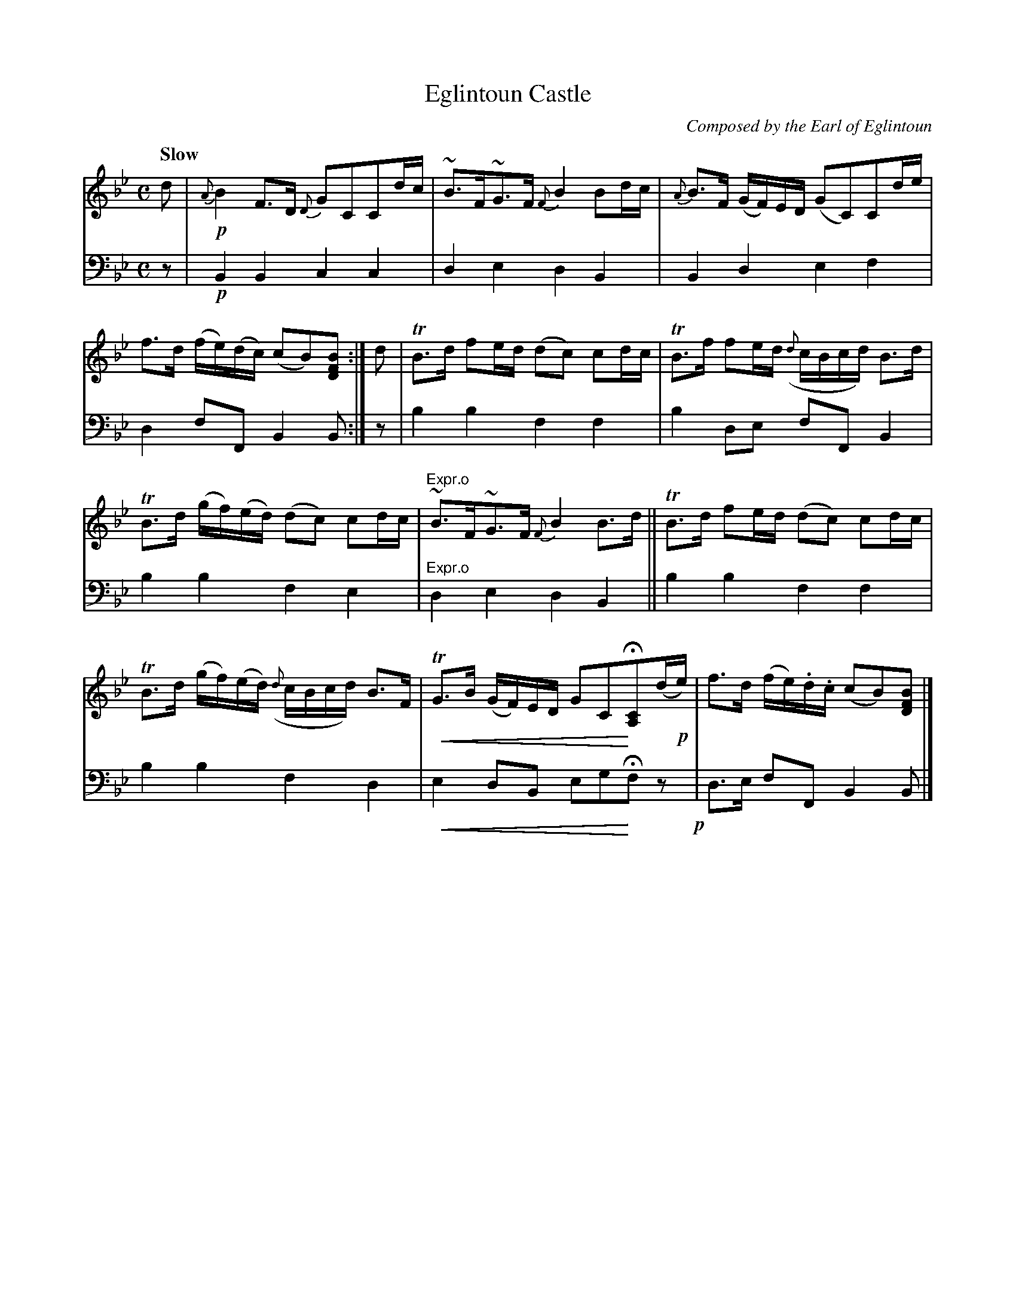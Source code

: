 X: 4011
T: Eglintoun Castle
C: Composed by the Earl of Eglintoun
%R: strathspey, air
N: This is version 2, for ABC software that understands crescendo symbols.
U: p=!crescendo(!
U: P=!crescendo)!
B: Niel Gow & Sons "A Fourth Collection of Strathspey Reels, etc." v.4 p.1 #1
Z: 2022 John Chambers <jc:trillian.mit.edu>
M: C
L: 1/8
Q: "Slow"
K: Bb
% - - - - - - - - - -
% Voice 1 reformatted for 6 6-bar lines.
V: 1 staves=2
d |!p!\
{A}B2F>D {D}GCCd/c/ | ~B>F~G>F {F}B2Bd/c/ |\
{A}B>F (G/F/)E/D/ (GC)Cd/e/ | f>d (f/e/)(d/c/) (cB)[BFD] :| d |\
TB>d fe/d/ (dc) cd/c/ | TB>f fe/d/ ({d}c/B/c/d/) B>d |
TB>d (g/f/)(e/d/) (dc) cd/c/ | "^Expr.o"~B>F~G>F {F}B2B>d ||\
TB>d fe/d/ (dc) cd/c/ | TB>d (g/f/)(e/d/) ({d}c/B/c/d/) B>F |\
pTG>B (G/F/)E/D/ GCPH[CA,](d/!p!e/) | f>d (f/e/).d/.c/ (cB)[BFD] |]
% - - - - - - - - - -
% Voice 2 preserves the staff layout in the book.
V: 2 clef=bass middle=d
z |!p!\
B2B2 c2c2 | d2e2 d2B2 | B2d2 e2f2 | d2fF B2B :| z | b2b2 f2f2 | b2de
fFB2 | b2b2 f2e2 | "^Expr.o"d2e2 d2B2 || b2b2 f2f2 | b2b2 f2d2 | pe2dB egPHfz!p! | d>e fF B2B |]
